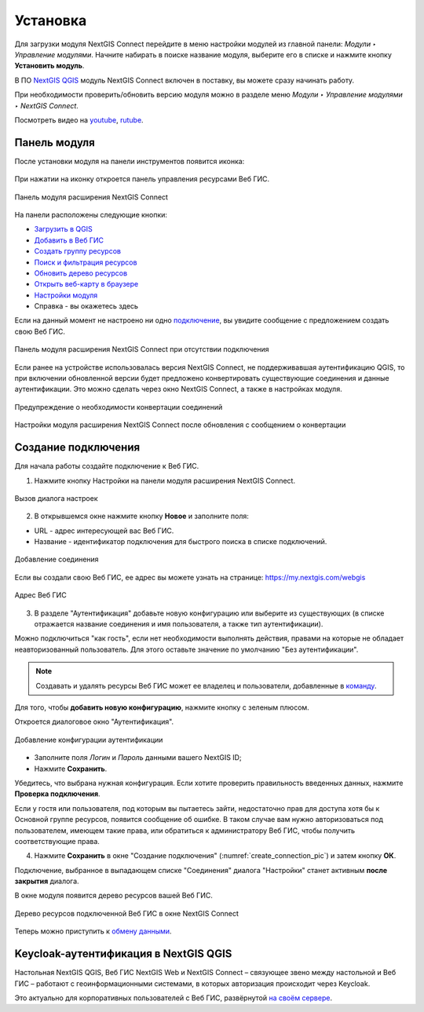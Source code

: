 
.. _ng_connect_install:

Установка
=========

Для загрузки модуля NextGIS Connect перейдите в меню настройки модулей из главной панели: *Модули ‣ Управление модулями*. Начните набирать в поиске название модуля, выберите его в списке и нажмите кнопку **Установить модуль**.

В ПО `NextGIS QGIS <http://nextgis.ru/nextgis-qgis/>`_ модуль NextGIS Connect включен в поставку, вы можете сразу начинать работу.

При необходимости проверить/обновить версию модуля можно в разделе меню *Модули ‣ Управление модулями ‣ NextGIS Connect*. 

.. raw:: html

   <iframe width="560" height="315" src="https://rutube.ru/play/embed/5f96ea9ca914a0a06cf365e6330c16b2/" frameBorder="0" allow="clipboard-write; autoplay" webkitAllowFullScreen mozallowfullscreen allowFullScreen></iframe>

Посмотреть видео на `youtube <https://youtu.be/6UX0_Bn2L-A>`_, `rutube <https://rutube.ru/video/5f96ea9ca914a0a06cf365e6330c16b2/>`_.

.. _ng_connect_connection:

Панель модуля
----------------

После установки модуля на панели инструментов появится иконка: 

.. figure:: _static/logo_connect.png
   :align: center
   :alt: Иконка модуля расширения NextGIS Connect.

При нажатии на иконку откроется панель управления ресурсами Веб ГИС.

.. figure:: _static/connect_panel_ru_2.png
   :align: center
   :alt: Панель модуля расширения NextGIS Connect
   :width: 10cm
   
   Панель модуля расширения NextGIS Connect

.. |button_to_qgis| image:: _static/button_to_qgis.png
   :width: 6mm

.. |button_to_wg| image:: _static/button_to_wg.png
   :width: 6mm

.. |button_newfolder| image:: _static/button_newfolder.png
   :width: 6mm

.. |button_filter| image:: _static/button_filter.png
   :width: 6mm
   :alt: воронка

.. |button_refresh| image:: _static/button_refresh.png
   :width: 6mm

.. |button_openmap| image:: _static/button_openmap.png
   :width: 6mm
   :alt: карта с лупой

.. |button_settings| image:: _static/button_settings.png
   :width: 6mm
   :alt: синяя шестерёнка

.. |button_help| image:: _static/button_help.png
   :width: 6mm
   :alt: знак вопроса

На панели расположены следующие кнопки:

* |button_to_qgis| `Загрузить в QGIS <https://docs.nextgis.ru/docs_ngconnect/source/ngc_data_transfer.html#qgis>`_

* |button_to_wg| `Добавить в Веб ГИС <https://docs.nextgis.ru/docs_ngconnect/source/ngc_data_transfer.html#ng-connect-export>`_

* |button_newfolder| `Создать группу ресурсов <https://docs.nextgis.ru/docs_ngconnect/source/ngc_data_transfer.html#ng-connect-res-group>`_

* |button_filter| `Поиск и фильтрация ресурсов <https://docs.nextgis.ru/docs_ngconnect/source/filter.html>`_

* |button_refresh| `Обновить дерево ресурсов <https://docs.nextgis.ru/docs_ngconnect/source/ngc_data_transfer.html#connect-refresh>`_

* |button_openmap| `Открыть веб-карту в браузере <https://docs.nextgis.ru/docs_ngconnect/source/ngc_data_transfer.html#connect-open-webmap>`_

* |button_settings| `Настройки модуля <https://docs.nextgis.ru/docs_ngconnect/source/ngc_settings.html>`_

* |button_help| Справка - вы окажетесь здесь

Если на данный момент не настроено ни одно `подключение <https://docs.nextgis.ru/docs_ngconnect/source/ngc_install.html#ng-connect-new-connection>`_, вы увидите сообщение с предложением 
создать свою Веб ГИС.

.. figure:: _static/nextgis_connect/panel-no-connections_ru.png
   :align: center
   :alt: Панель модуля расширения NextGIS Connect при отсутствии подключения
   :width: 10cm
   
   Панель модуля расширения NextGIS Connect при отсутствии подключения

Если ранее на устройстве использовалась версия NextGIS Connect, не поддерживавшая аутентификацию QGIS, то при включении обновленной версии будет предложено конвертировать существующие соединения и данные аутентификации. Это можно сделать через окно NextGIS Connect, а также в настройках модуля.

.. figure:: _static/nextgis_connect/connect_update_convert_ru.png
   :align: center
   :name: connect_update_convert_pic
   :alt: Панель модуля расширения NextGIS Connect после обновления
   :width: 8cm

   Предупреждение о необходимости конвертации соединений

.. figure:: _static/nextgis_connect/ngc_upd_convert_menu_ru.png
   :align: center
   :name: ngc_upd_convert_menu_pic
   :alt: Настройки модуля расширения NextGIS Connect после обновления
   :width: 22cm

   Настройки модуля расширения NextGIS Connect после обновления с сообщением о конвертации


.. _ng_connect_new_connection:

Создание подключения
--------------------

Для начала работы создайте подключение к Веб ГИС. 

1. Нажмите кнопку |button_settings| Настройки на панели модуля расширения NextGIS Connect.

.. figure:: _static/nextgis_connect/call_settings_ru.png
   :align: center
   :alt: Вызов диалога настроек
   :width: 10cm

   Вызов диалога настроек

2. В открывшемся окне нажмите кнопку **Новое** и заполните поля:

* URL - адрес интересующей вас Веб ГИС.
* Название - идентификатор подключения для быстрого поиска в списке подключений.

.. figure:: _static/nextgis_connect/create_connection_ru.png
   :align: center
   :width: 24cm
   :name: create_connection_pic
   :alt: Добавление соединения
   
   Добавление соединения

Если вы создали свою Веб ГИС, ее адрес вы можете узнать на странице: https://my.nextgis.com/webgis

.. figure:: _static/nextgis_connect/my_nextgis.png
   :align: center
   :alt: Адрес Веб ГИС
   :width: 20cm
   
   Адрес Веб ГИС

3. В разделе "Аутентификация" добавьте новую конфигурацию или выберите из существующих (в списке отражается название соединения и имя пользователя, а также тип аутентификации).

Можно подключиться "как гость", если нет необходимости выполнять действия, правами на которые не обладает неавторизованный пользователь. Для этого оставьте значение по умолчанию "Без аутентификации".

.. note:: 
   Создавать и удалять ресурсы Веб ГИС может ее владелец и пользователи, добавленные в `команду <https://docs.nextgis.ru/docs_ngcom/source/create.html#ngcom-team-management>`_.

Для того, чтобы **добавить новую конфигурацию**, нажмите кнопку с зеленым плюсом.

Откроется диалоговое окно "Аутентификация".

.. figure:: _static/auth_config_create_ru_2.png
   :align: center
   :width: 12cm
   :name: auth_config_create_pic
   :alt: Добавление конфигурации аутентификации
   
   Добавление конфигурации аутентификации

* Заполните поля *Логин* и *Пароль* данными вашего NextGIS ID;
* Нажмите **Сохранить**.

Убедитесь, что выбрана нужная конфигурация. Если хотите проверить правильность введенных данных, нажмите **Проверка подключения**. 

Если у гостя или пользователя, под которым вы пытаетесь зайти, недостаточно прав для доступа хотя бы к Основной группе ресурсов, появится сообщение об ошибке. В таком случае вам нужно авторизоваться под пользователем, имеющем такие права, или обратиться к администратору Веб ГИС, чтобы получить соответствующие права.

.. to do:: _static/ngc_permission_error_ru.png
   :name: auth_config_create_pic
   :align: center
   :width: 12cm


4. Нажмите **Сохранить** в окне "Создание подключения" (:numref:`create_connection_pic`) и затем кнопку **ОК**. 

Подключение, выбранное в выпадающем списке "Соединения" диалога "Настройки" станет активным **после закрытия** диалога.

В окне модуля появится дерево ресурсов вашей Веб ГИС. 

   
.. figure:: _static/NGConnection_result_ru.png
   :name: NGconnection_result_pic
   :align: center
   :width: 20cm
   
   Дерево ресурсов подключенной Веб ГИС в окне NextGIS Connect

Теперь можно приступить к `обмену данными <https://docs.nextgis.ru/docs_ngconnect/source/ngc_data_transfer.html>`_.



Keycloak-аутентификация в NextGIS QGIS
----------------------------------------

Настольная NextGIS QGIS, Веб ГИС NextGIS Web и NextGIS Connect – связующее звено между настольной и Веб ГИС – работают с геоинформационными системами, в которых авторизация происходит через Keycloak. 

Это актуально для корпоративных пользователей с Веб ГИС, развёрнутой `на своём сервере <https://nextgis.ru/pricing/>`_.
